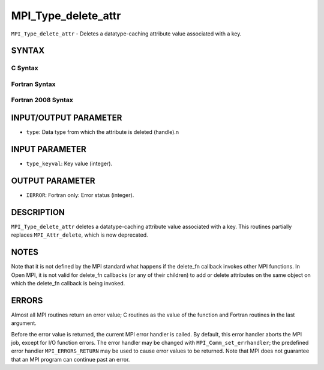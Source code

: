 MPI_Type_delete_attr
~~~~~~~~~~~~~~~~~~~~

``MPI_Type_delete_attr`` - Deletes a datatype-caching attribute value
associated with a key.

SYNTAX
======

C Syntax
--------

.. code-block:: c
   :linenos:

   #include <mpi.h>
   int MPI_Type_delete_attr(MPI_Datatype type, int type_keyval)

Fortran Syntax
--------------

.. code-block:: fortran
   :linenos:

   USE MPI
   ! or the older form: INCLUDE 'mpif.h'
   MPI_TYPE_DELETE_ATTR(TYPE, TYPE_KEYVAL, IERROR)
   	INTEGER	TYPE, TYPE_KEYVAL, IERROR

Fortran 2008 Syntax
-------------------

.. code-block:: fortran
   :linenos:

   USE mpi_f08
   MPI_Type_delete_attr(datatype, type_keyval, ierror)
   	TYPE(MPI_Datatype), INTENT(IN) :: datatype
   	INTEGER, INTENT(IN) :: type_keyval
   	INTEGER, OPTIONAL, INTENT(OUT) :: ierror

INPUT/OUTPUT PARAMETER
======================

* ``type``: Data type from which the attribute is deleted (handle).n 

INPUT PARAMETER
===============

* ``type_keyval``: Key value (integer). 

OUTPUT PARAMETER
================

* ``IERROR``: Fortran only: Error status (integer). 

DESCRIPTION
===========

``MPI_Type_delete_attr`` deletes a datatype-caching attribute value
associated with a key. This routines partially replaces ``MPI_Attr_delete``,
which is now deprecated.

NOTES
=====

Note that it is not defined by the MPI standard what happens if the
delete_fn callback invokes other MPI functions. In Open MPI, it is not
valid for delete_fn callbacks (or any of their children) to add or
delete attributes on the same object on which the delete_fn callback is
being invoked.

ERRORS
======

Almost all MPI routines return an error value; C routines as the value
of the function and Fortran routines in the last argument.

Before the error value is returned, the current MPI error handler is
called. By default, this error handler aborts the MPI job, except for
I/O function errors. The error handler may be changed with
``MPI_Comm_set_errhandler``; the predefined error handler ``MPI_ERRORS_RETURN``
may be used to cause error values to be returned. Note that MPI does not
guarantee that an MPI program can continue past an error.
